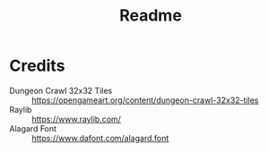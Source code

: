 #+title: Readme

* Credits
- Dungeon Crawl 32x32 Tiles :: https://opengameart.org/content/dungeon-crawl-32x32-tiles
- Raylib :: https://www.raylib.com/
- Alagard Font :: https://www.dafont.com/alagard.font
